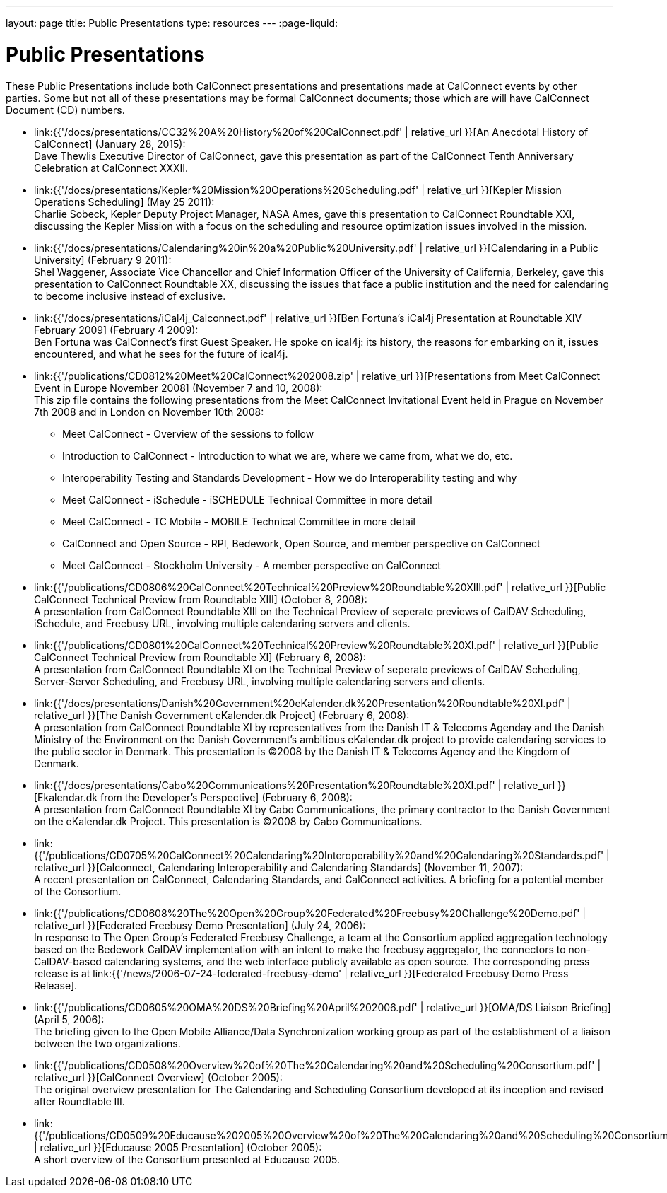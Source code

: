 ---
layout: page
title:  Public Presentations
type: resources
---
:page-liquid:

= Public Presentations

These Public Presentations include both CalConnect presentations and
presentations made at CalConnect events by other parties. Some but not
all of these presentations may be formal CalConnect documents; those
which are will have CalConnect Document (CD) numbers.

* link:{{'/docs/presentations/CC32%20A%20History%20of%20CalConnect.pdf' | relative_url }}[An Anecdotal History of CalConnect] (January 28, 2015): +
Dave Thewlis Executive Director of CalConnect, gave this presentation as
part of the CalConnect Tenth Anniversary Celebration at CalConnect
XXXII.

* link:{{'/docs/presentations/Kepler%20Mission%20Operations%20Scheduling.pdf' | relative_url }}[Kepler Mission Operations Scheduling] (May 25 2011): +
Charlie Sobeck, Kepler Deputy Project Manager, NASA Ames, gave this
presentation to CalConnect Roundtable XXI, discussing the Kepler Mission
with a focus on the scheduling and resource optimization issues involved
in the mission.

* link:{{'/docs/presentations/Calendaring%20in%20a%20Public%20University.pdf' | relative_url }}[Calendaring
in a Public University] (February 9 2011): +
Shel Waggener, Associate Vice Chancellor and Chief Information Officer
of the University of California, Berkeley, gave this presentation to
CalConnect Roundtable XX, discussing the issues that face a public
institution and the need for calendaring to become inclusive instead of
exclusive.

* link:{{'/docs/presentations/iCal4j_Calconnect.pdf' | relative_url }}[Ben
Fortuna's iCal4j Presentation at Roundtable XIV February 2009] (February
4 2009): +
Ben Fortuna was CalConnect's first Guest Speaker. He spoke on ical4j:
its history, the reasons for embarking on it, issues encountered, and
what he sees for the future of ical4j.

* link:{{'/publications/CD0812%20Meet%20CalConnect%202008.zip' | relative_url }}[Presentations
from Meet CalConnect Event in Europe November 2008] (November 7 and 10,
2008): +
This zip file contains the following presentations from the Meet
CalConnect Invitational Event held in Prague on November 7th 2008 and in
London on November 10th 2008:
** Meet CalConnect - Overview of the sessions to follow
** Introduction to CalConnect - Introduction to what we are, where we
came from, what we do, etc.
** Interoperability Testing and Standards Development - How we do
Interoperability testing and why
** Meet CalConnect - iSchedule - iSCHEDULE Technical Committee in more
detail
** Meet CalConnect - TC Mobile - MOBILE Technical Committee in more
detail
** CalConnect and Open Source - RPI, Bedework, Open Source, and member
perspective on CalConnect
** Meet CalConnect - Stockholm University - A member perspective on
CalConnect

* link:{{'/publications/CD0806%20CalConnect%20Technical%20Preview%20Roundtable%20XIII.pdf' | relative_url }}[Public
CalConnect Technical Preview from Roundtable XIII] (October 8, 2008): +
A presentation from CalConnect Roundtable XIII on the Technical Preview
of seperate previews of CalDAV Scheduling, iSchedule, and Freebusy URL,
involving multiple calendaring servers and clients.

* link:{{'/publications/CD0801%20CalConnect%20Technical%20Preview%20Roundtable%20XI.pdf' | relative_url }}[Public
CalConnect Technical Preview from Roundtable XI] (February 6, 2008): +
A presentation from CalConnect Roundtable XI on the Technical Preview of
seperate previews of CalDAV Scheduling, Server-Server Scheduling, and
Freebusy URL, involving multiple calendaring servers and clients.

* link:{{'/docs/presentations/Danish%20Government%20eKalender.dk%20Presentation%20Roundtable%20XI.pdf' | relative_url }}[The
Danish Government eKalender.dk Project] (February 6, 2008): +
A presentation from CalConnect Roundtable XI by representatives from the
Danish IT & Telecoms Agenday and the Danish Ministry of the Environment
on the Danish Government's ambitious eKalendar.dk project to provide
calendaring services to the public sector in Denmark. This presentation
is ©2008 by the Danish IT & Telecoms Agency and the Kingdom of
Denmark.

* link:{{'/docs/presentations/Cabo%20Communications%20Presentation%20Roundtable%20XI.pdf' | relative_url }}[Ekalendar.dk
from the Developer's Perspective] (February 6, 2008): +
A presentation from CalConnect Roundtable XI by Cabo Communications, the
primary contractor to the Danish Government on the eKalendar.dk Project.
This presentation is ©2008 by Cabo Communications.

* link:{{'/publications/CD0705%20CalConnect%20Calendaring%20Interoperability%20and%20Calendaring%20Standards.pdf' | relative_url }}[Calconnect&#44;
Calendaring Interoperability and Calendaring Standards] (November 11,
2007): +
A recent presentation on CalConnect, Calendaring Standards, and
CalConnect activities. A briefing for a potential member of the
Consortium.

* link:{{'/publications/CD0608%20The%20Open%20Group%20Federated%20Freebusy%20Challenge%20Demo.pdf' | relative_url }}[Federated Freebusy Demo Presentation] (July 24, 2006): +
In response to The Open Group's Federated Freebusy Challenge, a team at the Consortium applied aggregation technology based on the Bedework
CalDAV implementation with an intent to make the
freebusy aggregator, the connectors to non-CalDAV-based calendaring
systems, and the web interface publicly available as open source.
The corresponding press release is at
link:{{'/news/2006-07-24-federated-freebusy-demo' | relative_url }}[Federated Freebusy Demo Press Release].

* link:{{'/publications/CD0605%20OMA%20DS%20Briefing%20April%202006.pdf' | relative_url }}[OMA/DS
Liaison Briefing] (April 5, 2006): +
The briefing given to the Open Mobile Alliance/Data Synchronization
working group as part of the establishment of a liaison between the two
organizations.

* link:{{'/publications/CD0508%20Overview%20of%20The%20Calendaring%20and%20Scheduling%20Consortium.pdf' | relative_url }}[CalConnect
Overview] (October 2005): +
The original overview presentation for The Calendaring and Scheduling
Consortium developed at its inception and revised after Roundtable
III.

* link:{{'/publications/CD0509%20Educause%202005%20Overview%20of%20The%20Calendaring%20and%20Scheduling%20Consortium.pdf' | relative_url }}[Educause
2005 Presentation] (October 2005): +
A short overview of the Consortium presented at Educause 2005.

